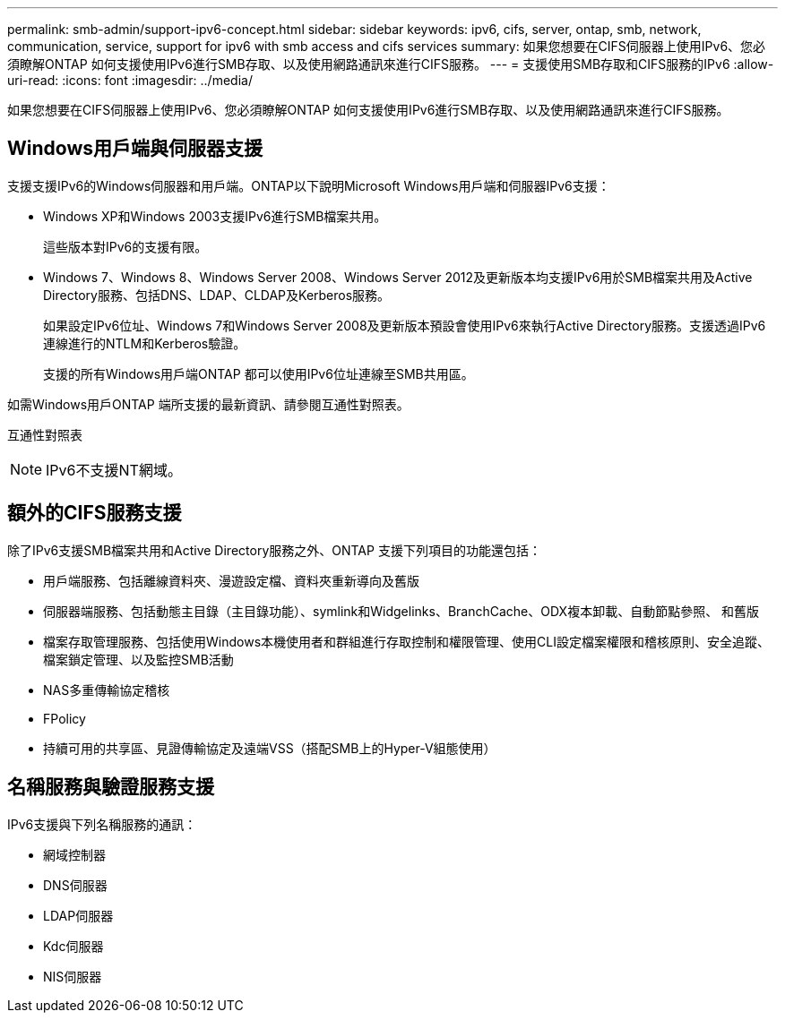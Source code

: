 ---
permalink: smb-admin/support-ipv6-concept.html 
sidebar: sidebar 
keywords: ipv6, cifs, server, ontap, smb, network, communication, service, support for ipv6 with smb access and cifs services 
summary: 如果您想要在CIFS伺服器上使用IPv6、您必須瞭解ONTAP 如何支援使用IPv6進行SMB存取、以及使用網路通訊來進行CIFS服務。 
---
= 支援使用SMB存取和CIFS服務的IPv6
:allow-uri-read: 
:icons: font
:imagesdir: ../media/


[role="lead"]
如果您想要在CIFS伺服器上使用IPv6、您必須瞭解ONTAP 如何支援使用IPv6進行SMB存取、以及使用網路通訊來進行CIFS服務。



== Windows用戶端與伺服器支援

支援支援IPv6的Windows伺服器和用戶端。ONTAP以下說明Microsoft Windows用戶端和伺服器IPv6支援：

* Windows XP和Windows 2003支援IPv6進行SMB檔案共用。
+
這些版本對IPv6的支援有限。

* Windows 7、Windows 8、Windows Server 2008、Windows Server 2012及更新版本均支援IPv6用於SMB檔案共用及Active Directory服務、包括DNS、LDAP、CLDAP及Kerberos服務。
+
如果設定IPv6位址、Windows 7和Windows Server 2008及更新版本預設會使用IPv6來執行Active Directory服務。支援透過IPv6連線進行的NTLM和Kerberos驗證。

+
支援的所有Windows用戶端ONTAP 都可以使用IPv6位址連線至SMB共用區。



如需Windows用戶ONTAP 端所支援的最新資訊、請參閱互通性對照表。

互通性對照表

[NOTE]
====
IPv6不支援NT網域。

====


== 額外的CIFS服務支援

除了IPv6支援SMB檔案共用和Active Directory服務之外、ONTAP 支援下列項目的功能還包括：

* 用戶端服務、包括離線資料夾、漫遊設定檔、資料夾重新導向及舊版
* 伺服器端服務、包括動態主目錄（主目錄功能）、symlink和Widgelinks、BranchCache、ODX複本卸載、自動節點參照、 和舊版
* 檔案存取管理服務、包括使用Windows本機使用者和群組進行存取控制和權限管理、使用CLI設定檔案權限和稽核原則、安全追蹤、檔案鎖定管理、以及監控SMB活動
* NAS多重傳輸協定稽核
* FPolicy
* 持續可用的共享區、見證傳輸協定及遠端VSS（搭配SMB上的Hyper-V組態使用）




== 名稱服務與驗證服務支援

IPv6支援與下列名稱服務的通訊：

* 網域控制器
* DNS伺服器
* LDAP伺服器
* Kdc伺服器
* NIS伺服器

